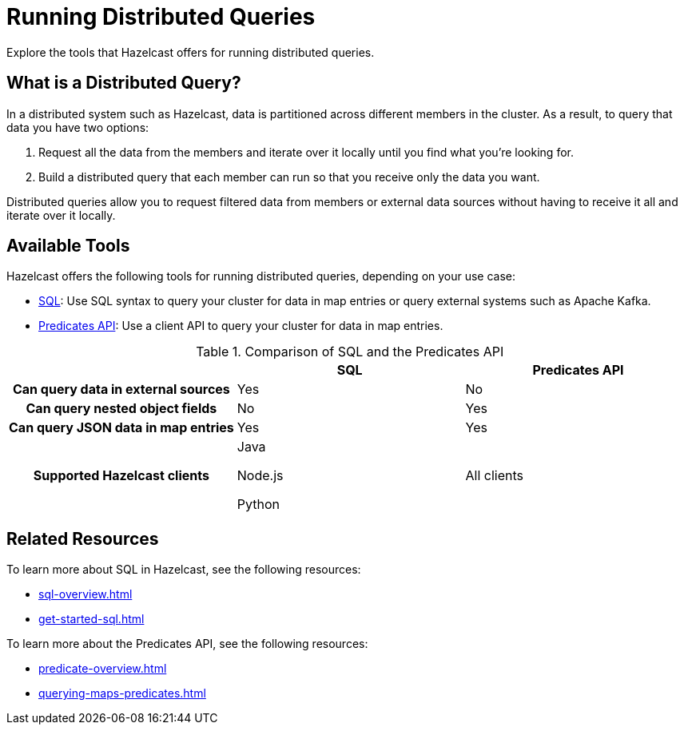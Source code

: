 = Running Distributed Queries
:description: Explore the tools that Hazelcast offers for running distributed queries.
:page-aliases: distributed-query.adoc

{description}

== What is a Distributed Query?

In a distributed system such as Hazelcast, data is partitioned across different members in the cluster. As a result, to query that data you have two options:

. Request all the data from the members and iterate over it locally until you find what you're looking for.
. Build a distributed query that each member can run so that you receive only the data you want.

Distributed queries allow you to request filtered data from members or external data sources without having to receive it all and iterate over it locally.

== Available Tools

Hazelcast offers the following tools for running distributed queries, depending on your use case:

- xref:sql-overview.adoc[SQL]: Use SQL syntax to query your cluster for data in map entries or query external systems such as Apache Kafka.

- xref:predicate-overview.adoc[Predicates API]: Use a client API to query your cluster for data in map entries. 

[cols="h,a,a"]
.Comparison of SQL and the Predicates API
|===
| |SQL|Predicates API

|Can query data in external sources
|Yes
|No

|Can query nested object fields
|No
|Yes

|Can query JSON data in map entries
|Yes
|Yes

|Supported Hazelcast clients
|
Java

Node.js

Python


|All clients
|===

== Related Resources

To learn more about SQL in Hazelcast, see the following resources:

- xref:sql-overview.adoc[]
- xref:get-started-sql.adoc[]

To learn more about the Predicates API, see the following resources:

- xref:predicate-overview.adoc[]
- xref:querying-maps-predicates.adoc[]


